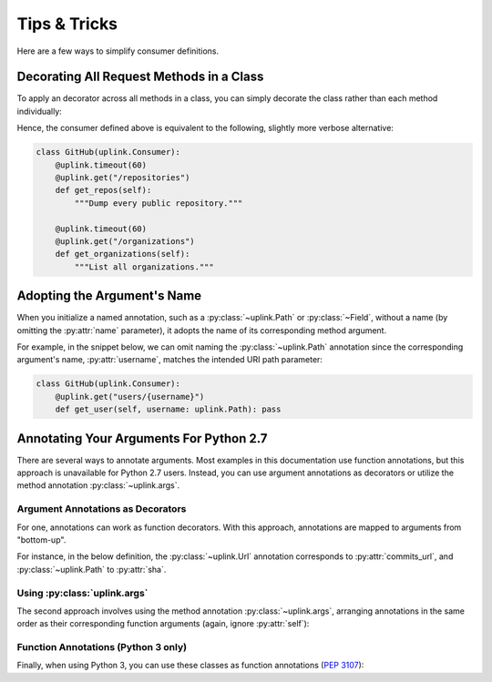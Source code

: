 Tips & Tricks
*************

Here are a few ways to simplify consumer definitions.

Decorating All Request Methods in a Class
=========================================

To apply an decorator across all methods in a class, you can simply
decorate the class rather than each method individually:

.. code-block:: python
   :emphasize-lines: 1,2

    @uplink.timeout(60)
    class GitHub(uplink.Consumer):
        @uplink.get("/repositories")
        def get_repos(self):
            """Dump every public repository."""

        @uplink.get("/organizations")
        def get_organizations(self):
            """List all organizations."""

Hence, the consumer defined above is equivalent to the following,
slightly more verbose alternative:

.. code-block:: python

    class GitHub(uplink.Consumer):
        @uplink.timeout(60)
        @uplink.get("/repositories")
        def get_repos(self):
            """Dump every public repository."""

        @uplink.timeout(60)
        @uplink.get("/organizations")
        def get_organizations(self):
            """List all organizations."""


Adopting the Argument's Name
============================

When you initialize a named annotation, such as a
:py:class:`~uplink.Path` or :py:class:`~Field`, without a name (by
omitting the :py:attr:`name` parameter), it adopts the name of its
corresponding method argument.

For example, in the snippet below, we can omit naming the
:py:class:`~uplink.Path` annotation since the corresponding argument's
name, :py:attr:`username`, matches the intended URI path parameter:

.. code-block:: python

    class GitHub(uplink.Consumer):
        @uplink.get("users/{username}")
        def get_user(self, username: uplink.Path): pass

Annotating Your Arguments For Python 2.7
========================================

There are several ways to annotate arguments. Most examples in this
documentation use function annotations, but this approach is unavailable
for Python 2.7 users. Instead, you can use argument annotations as decorators
or utilize the method annotation :py:class:`~uplink.args`.

Argument Annotations as Decorators
~~~~~~~~~~~~~~~~~~~~~~~~~~~~~~~~~~

For one, annotations can work as function decorators. With this approach,
annotations are mapped to arguments from "bottom-up".

For instance, in the below definition, the :py:class:`~uplink.Url`
annotation corresponds to :py:attr:`commits_url`, and
:py:class:`~uplink.Path` to :py:attr:`sha`.

.. code-block:: python
   :emphasize-lines: 2,3

    class GitHub(uplink.Consumer):
        @uplink.Path
        @uplink.Url
        @uplink.get
        def get_commit(self, commits_url, sha): pass

Using :py:class:`uplink.args`
~~~~~~~~~~~~~~~~~~~~~~~~~~~~~

The second approach involves using the method annotation
:py:class:`~uplink.args`, arranging annotations in the same order as
their corresponding function arguments (again, ignore :py:attr:`self`):

.. code-block:: python
   :emphasize-lines: 2

    class GitHub(uplink.Consumer):
        @uplink.args(uplink.Url, uplink.Path)
        @uplink.get
        def get_commit(self, commits_url, sha): pass

Function Annotations (Python 3 only)
~~~~~~~~~~~~~~~~~~~~~~~~~~~~~~~~~~~~

Finally, when using Python 3, you can use these classes as function
annotations (:pep:`3107`):

.. code-block:: python
   :emphasize-lines: 3

    class GitHub(uplink.Consumer):
        @uplink.get
        def get_commit(self, commit_url: uplink.Url, sha: uplink.Path):
            pass
